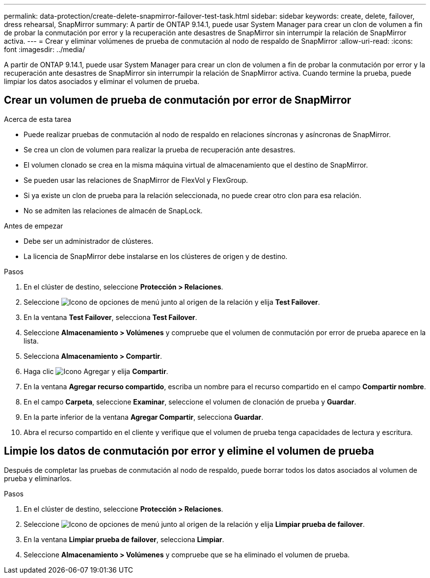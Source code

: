 ---
permalink: data-protection/create-delete-snapmirror-failover-test-task.html 
sidebar: sidebar 
keywords: create, delete, failover, dress rehearsal, SnapMirror 
summary: A partir de ONTAP 9.14.1, puede usar System Manager para crear un clon de volumen a fin de probar la conmutación por error y la recuperación ante desastres de SnapMirror sin interrumpir la relación de SnapMirror activa. 
---
= Crear y eliminar volúmenes de prueba de conmutación al nodo de respaldo de SnapMirror
:allow-uri-read: 
:icons: font
:imagesdir: ../media/


[role="lead"]
A partir de ONTAP 9.14.1, puede usar System Manager para crear un clon de volumen a fin de probar la conmutación por error y la recuperación ante desastres de SnapMirror sin interrumpir la relación de SnapMirror activa. Cuando termine la prueba, puede limpiar los datos asociados y eliminar el volumen de prueba.



== Crear un volumen de prueba de conmutación por error de SnapMirror

.Acerca de esta tarea
* Puede realizar pruebas de conmutación al nodo de respaldo en relaciones síncronas y asíncronas de SnapMirror.
* Se crea un clon de volumen para realizar la prueba de recuperación ante desastres.
* El volumen clonado se crea en la misma máquina virtual de almacenamiento que el destino de SnapMirror.
* Se pueden usar las relaciones de SnapMirror de FlexVol y FlexGroup.
* Si ya existe un clon de prueba para la relación seleccionada, no puede crear otro clon para esa relación.
* No se admiten las relaciones de almacén de SnapLock.


.Antes de empezar
* Debe ser un administrador de clústeres.
* La licencia de SnapMirror debe instalarse en los clústeres de origen y de destino.


.Pasos
. En el clúster de destino, seleccione *Protección > Relaciones*.
. Seleccione image:icon_kabob.gif["Icono de opciones de menú"] junto al origen de la relación y elija *Test Failover*.
. En la ventana *Test Failover*, selecciona *Test Failover*.
. Seleccione *Almacenamiento > Volúmenes* y compruebe que el volumen de conmutación por error de prueba aparece en la lista.
. Selecciona *Almacenamiento > Compartir*.
. Haga clic image:icon_add_blue_bg.gif["Icono Agregar"] y elija *Compartir*.
. En la ventana *Agregar recurso compartido*, escriba un nombre para el recurso compartido en el campo *Compartir nombre*.
. En el campo *Carpeta*, seleccione *Examinar*, seleccione el volumen de clonación de prueba y *Guardar*.
. En la parte inferior de la ventana *Agregar Compartir*, selecciona *Guardar*.
. Abra el recurso compartido en el cliente y verifique que el volumen de prueba tenga capacidades de lectura y escritura.




== Limpie los datos de conmutación por error y elimine el volumen de prueba

Después de completar las pruebas de conmutación al nodo de respaldo, puede borrar todos los datos asociados al volumen de prueba y eliminarlos.

.Pasos
. En el clúster de destino, seleccione *Protección > Relaciones*.
. Seleccione image:icon_kabob.gif["Icono de opciones de menú"] junto al origen de la relación y elija *Limpiar prueba de failover*.
. En la ventana *Limpiar prueba de failover*, selecciona *Limpiar*.
. Seleccione *Almacenamiento > Volúmenes* y compruebe que se ha eliminado el volumen de prueba.

